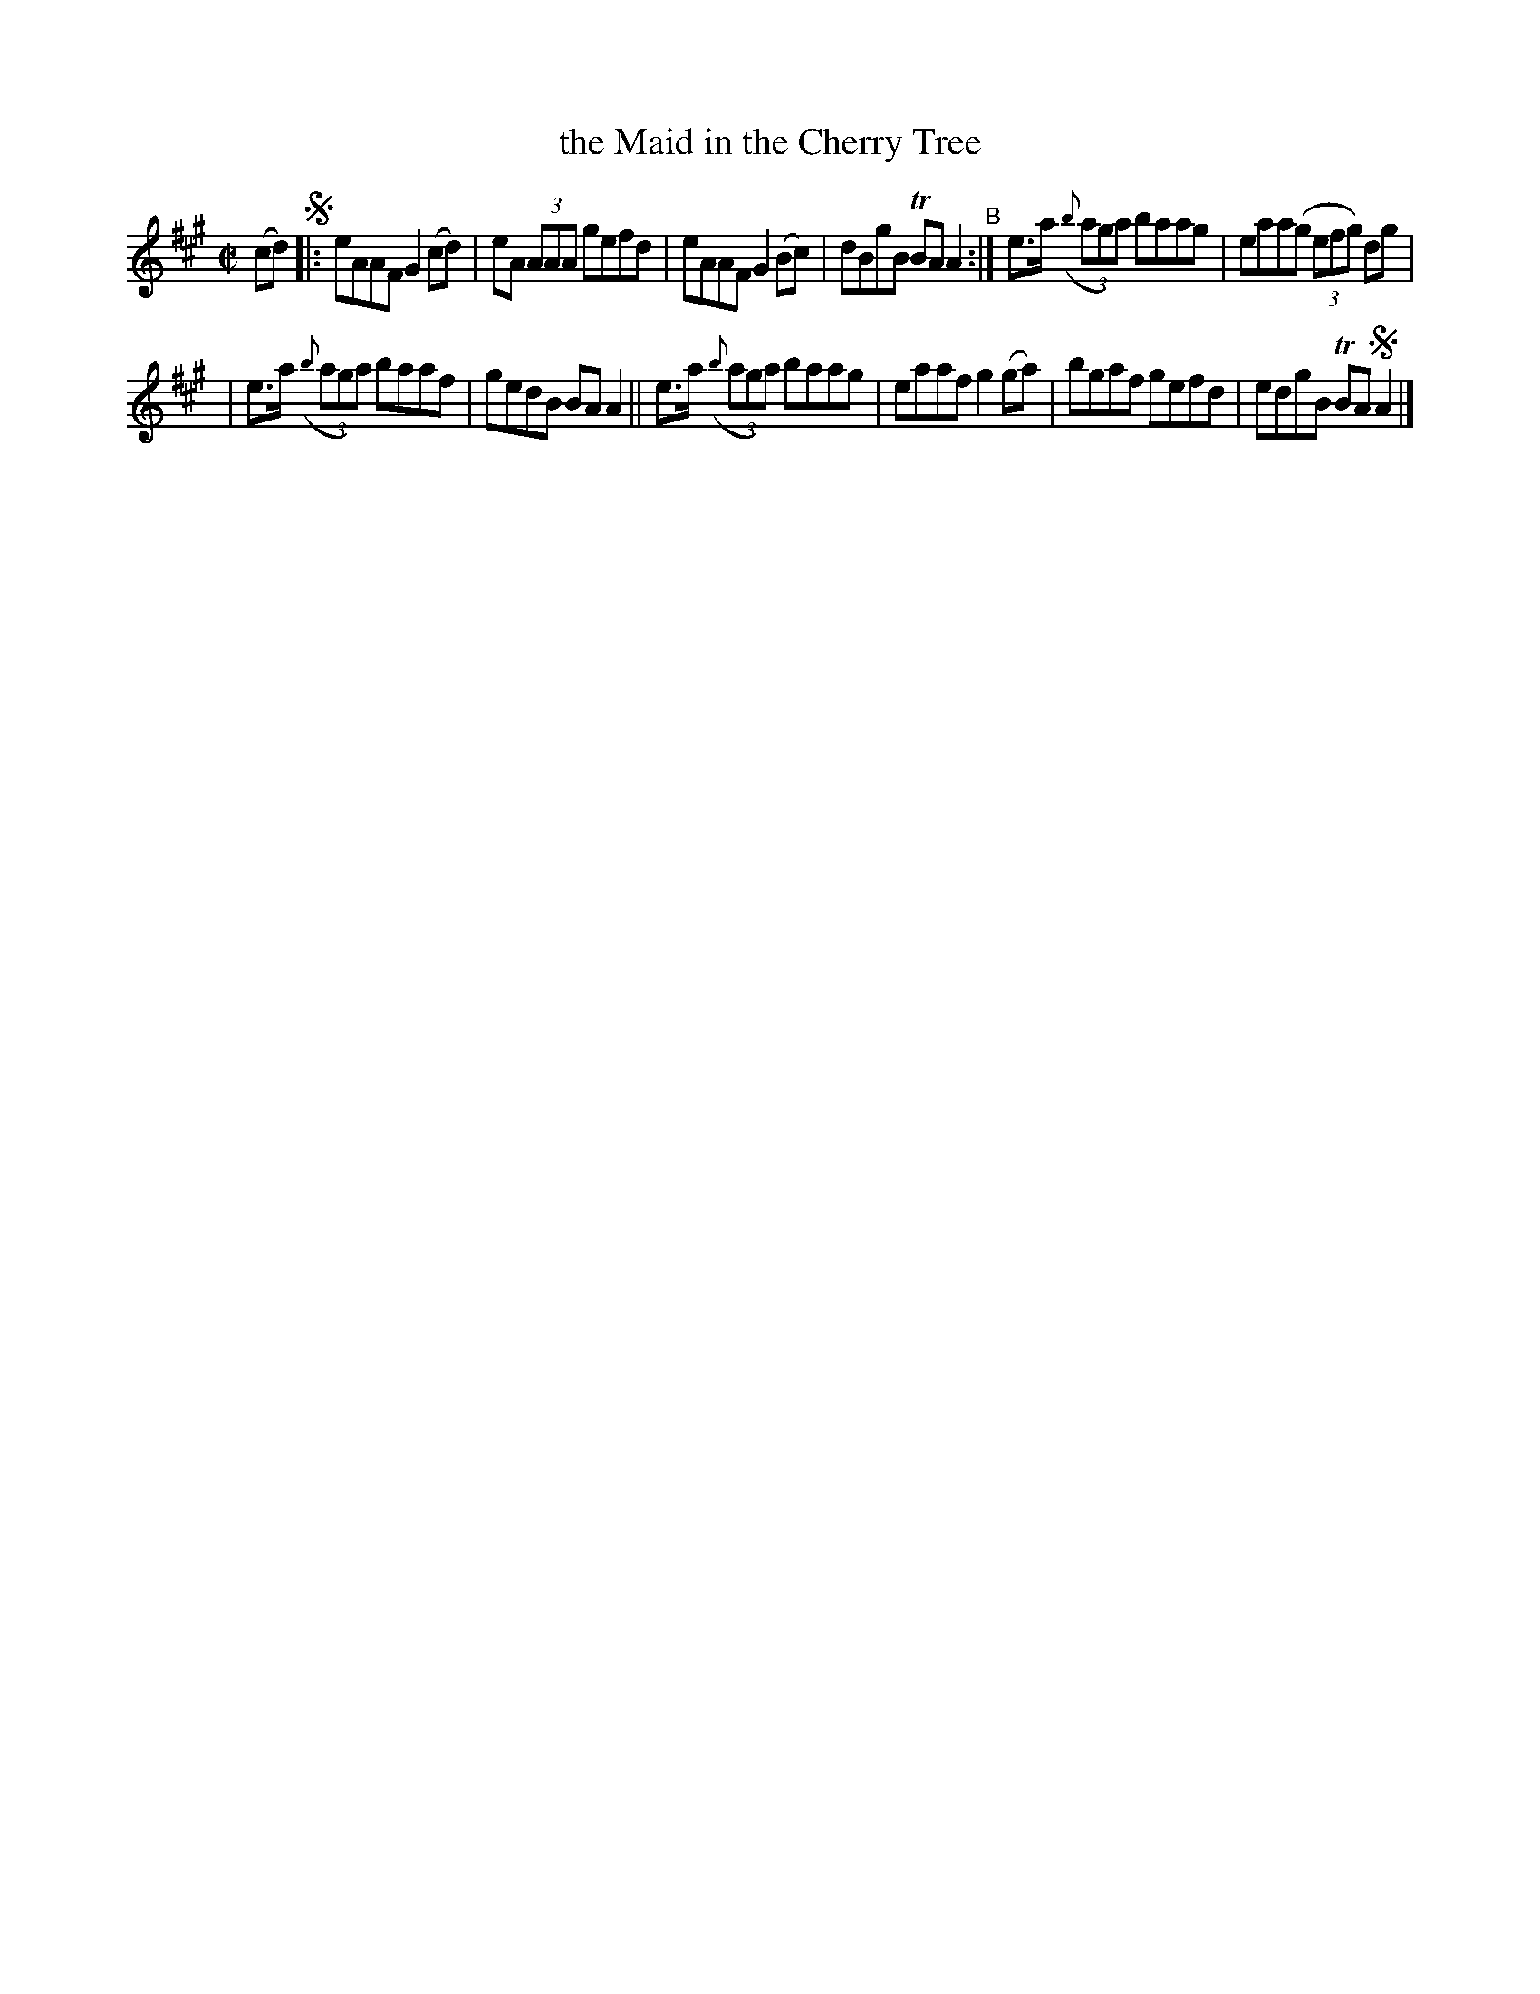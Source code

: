 X: 754
T: the Maid in the Cherry Tree
R: reel
%S: s:2 b:16(6+6)
B: Francis O'Neill: "The Dance Music of Ireland" (1907) #754
Z: Frank Nordberg - http://www.musicaviva.com
F: http://www.musicaviva.com/abc/tunes/ireland/oneill-1001/0754/oneill-1001-0754-1.abc
%m: Tn = (3n/o/n/
M: C|
L: 1/8
K: Ami"^A"x
(cd) !segno!\
|: eAAF G2(cd) | eA (3AAA gefd | eAAF G2(Bc) | dBgB TBAA2 "^B":| e>a ((3{b}aga) baag | eaa(g (3efg) dg |
| e>a ((3{b}aga) baaf | gedB BAA2 || e>a ((3{b}aga) baag | eaaf g2(ga) | bgaf gefd | edgB TBA!segno!A2 |]
